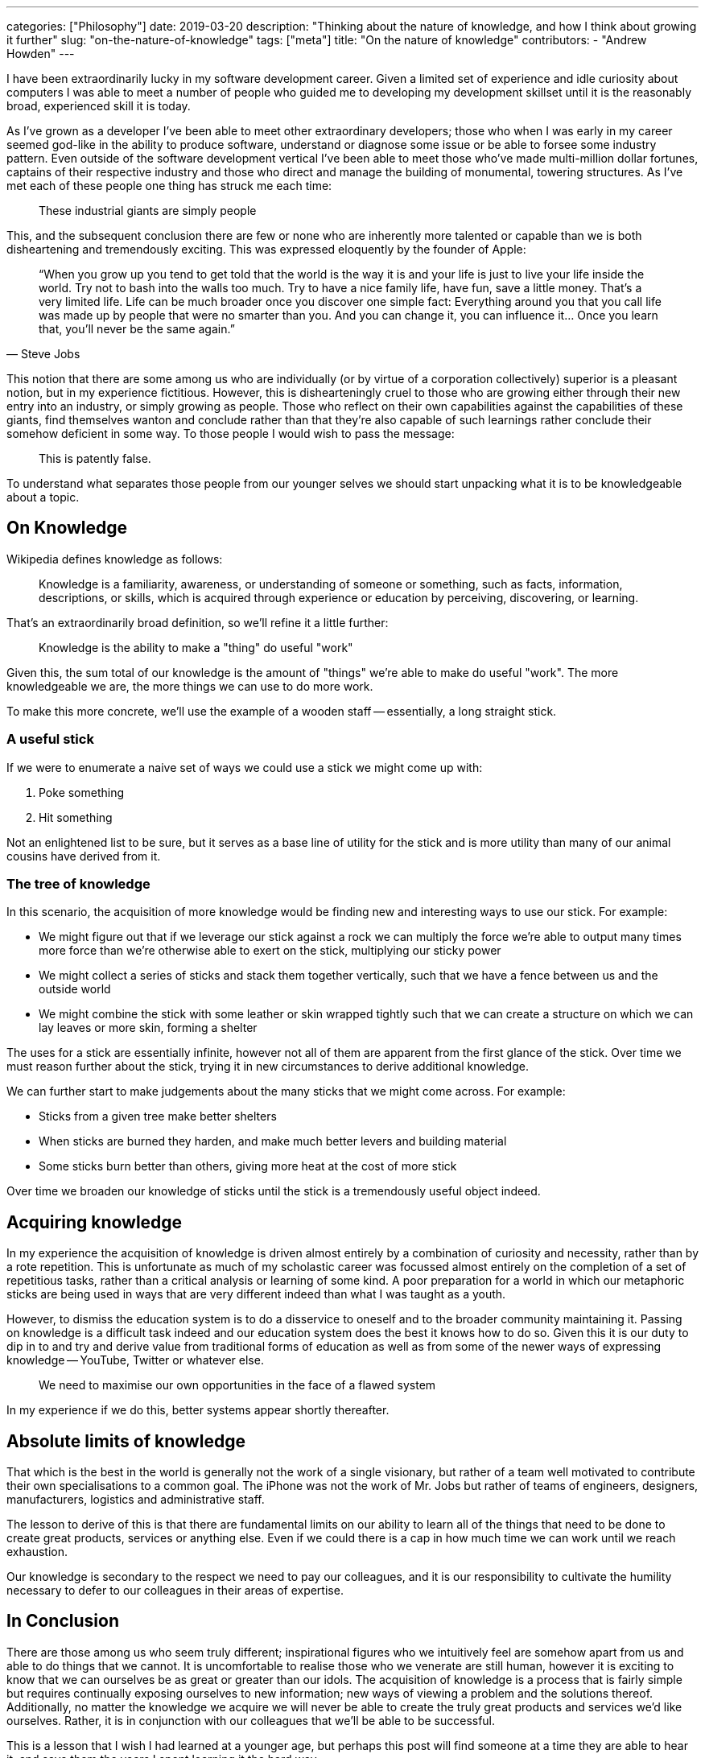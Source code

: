 ---
categories: ["Philosophy"]
date: 2019-03-20
description: "Thinking about the nature of knowledge, and how I think about growing it further"
slug: "on-the-nature-of-knowledge"
tags: ["meta"]
title: "On the nature of knowledge"
contributors:
- "Andrew Howden"
---

I have been extraordinarily lucky in my software development career. Given a limited set of experience and idle
curiosity about computers I was able to meet a number of people who guided me to developing my development skillset
until it is the reasonably broad, experienced skill it is today.

As I've grown as a developer I've been able to meet other extraordinary developers; those who when I was early in my
career seemed god-like in the ability to produce software, understand or diagnose some issue or be able to forsee some
industry pattern. Even outside of the software development vertical I've been able to meet those who've made
multi-million dollar fortunes, captains of their respective industry and those who direct and manage the building of
monumental, towering structures. As I've met each of these people one thing has struck me each time:

> These industrial giants are simply people

This, and the subsequent conclusion there are few or none who are inherently more talented or capable than we is both
disheartening and tremendously exciting. This was expressed eloquently by the founder of Apple:

[quote, Steve Jobs]
____
“When you grow up you tend to get told that the world is the way it is and your life is just to live your life inside
the world. Try not to bash into the walls too much. Try to have a nice family life, have fun, save a little money. 
That's a very limited life. Life can be much broader once you discover one simple fact: Everything around you that 
you call life was made up by people that were no smarter than you. And you can change it, you can influence it… Once 
you learn that, you'll never be the same again.”
____

This notion that there are some among us who are individually (or by virtue of a corporation collectively) superior is
a pleasant notion, but in my experience fictitious. However, this is dishearteningly cruel to those who are growing
either through their new entry into an industry, or simply growing as people. Those who reflect on their own
capabilities against the capabilities of these giants, find themselves wanton and conclude rather than that they're also
capable of such learnings rather conclude their somehow deficient in some way. To those people I would wish to pass
the message:

> This is patently false.

To understand what separates those people from our younger selves we should start unpacking what it is to be
knowledgeable about a topic.

== On Knowledge

Wikipedia defines knowledge as follows:

> Knowledge is a familiarity, awareness, or understanding of someone or something, such as facts, information, 
> descriptions, or skills, which is acquired through experience or education by perceiving, discovering, or learning.

That's an extraordinarily broad definition, so we'll refine it a little further:

> Knowledge is the ability to make a "thing" do useful "work"

Given this, the sum total of our knowledge is the amount of "things" we're able to make do useful "work". The more
knowledgeable we are, the more things we can use to do more work.

To make this more concrete, we'll use the example of a wooden staff -- essentially, a long straight stick.

=== A useful stick

If we were to enumerate a naive set of ways we could use a stick we might come up with:

1. Poke something
2. Hit something

Not an enlightened list to be sure, but it serves as a base line of utility for the stick and is more utility than
many of our animal cousins have derived from it.

=== The tree of knowledge

In this scenario, the acquisition of more knowledge would be finding new and interesting ways to use our stick. 
For example:

- We might figure out that if we leverage our stick against a rock we can multiply the force we're able to output
  many times more force than we're otherwise able to exert on the stick, multiplying our sticky power
- We might collect a series of sticks and stack them together vertically, such that we have a fence between us and
  the outside world
- We might combine the stick with some leather or skin wrapped tightly such that we can create a structure on which
  we can lay leaves or more skin, forming a shelter

The uses for a stick are essentially infinite, however not all of them are apparent from the first glance of the stick.
Over time we must reason further about the stick, trying it in new circumstances to derive additional knowledge.

We can further start to make judgements about the many sticks that we might come across. For example:

- Sticks from a given tree make better shelters
- When sticks are burned they harden, and make much better levers and building material
- Some sticks burn better than others, giving more heat at the cost of more stick

Over time we broaden our knowledge of sticks until the stick is a tremendously useful object indeed.

== Acquiring knowledge

In my experience the acquisition of knowledge is driven almost entirely by a combination of curiosity and necessity,
rather than by a rote repetition. This is unfortunate as much of my scholastic career was focussed almost entirely on
the completion of a set of repetitious tasks, rather than a critical analysis or learning of some kind. A poor
preparation for a world in which our metaphoric sticks are being used in ways that are very different indeed than what 
I was taught as a youth.

However, to dismiss the education system is to do a disservice to oneself and to the broader community maintaining it.
Passing on knowledge is a difficult task indeed and our education system does the best it knows how to do so. Given this
it is our duty to dip in to and try and derive value from traditional forms of education as well as from some of the
newer ways of expressing knowledge -- YouTube, Twitter or whatever else.

> We need to maximise our own opportunities in the face of a flawed system

In my experience if we do this, better systems appear shortly thereafter.

== Absolute limits of knowledge

That which is the best in the world is generally not the work of a single visionary, but rather of a team well
motivated to contribute their own specialisations to a common goal. The iPhone was not the work of Mr. Jobs but rather
of teams of engineers, designers, manufacturers, logistics and administrative staff.

The lesson to derive of this is that there are fundamental limits on our ability to learn all of the things that need
to be done to create great products, services or anything else. Even if we could there is a cap in how much time we can
work until we reach exhaustion.

Our knowledge is secondary to the respect we need to pay our colleagues, and it is our responsibility to cultivate the
humility necessary to defer to our colleagues in their areas of expertise.

== In Conclusion

There are those among us who seem truly different; inspirational figures who we intuitively feel are somehow apart from
us and able to do things that we cannot. It is uncomfortable to realise those who we venerate are still human, however
it is exciting to know that we can ourselves be as great or greater than our idols. The acquisition of knowledge is
a process that is fairly simple but requires continually exposing ourselves to new information; new ways of viewing a
problem and the solutions thereof. Additionally, no matter the knowledge we acquire we will never be able to create the
truly great products and services we'd like ourselves. Rather, it is in conjunction with our colleagues that we'll be
able to be successful. 

This is a lesson that I wish I had learned at a younger age, but perhaps this post will find someone at a time they
are able to hear it, and save them the years I spent learning it the hard way.

Always be learning.